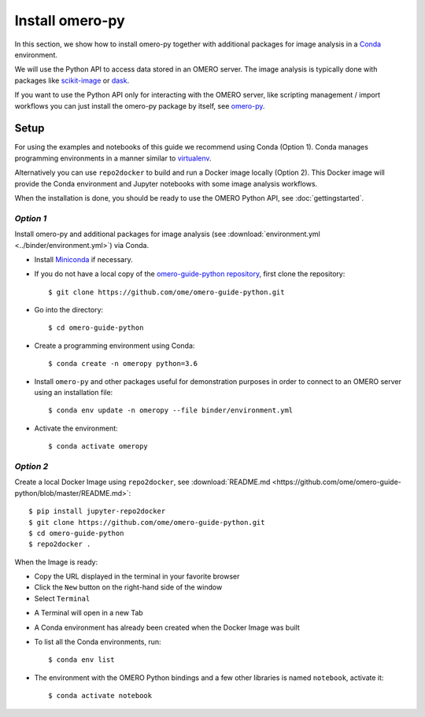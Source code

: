 Install omero-py
================

In this section, we show how to install omero-py together with additional packages 
for image analysis in a `Conda <https://conda.io/en/latest/>`_ environment.

We will use the Python API to access data stored in an OMERO server. The image analysis
is typically done with packages like `scikit-image <https://scikit-image.org/>`_ 
or `dask <https://dask.org/>`_.

If you want to use the Python API only for interacting with the OMERO server, like 
scripting management / import workflows you can just install the omero-py package 
by itself, see `omero-py <https://github.com/ome/omero-py/blob/master/README.rst>`_.

**Setup**
---------

For using the examples and notebooks of this guide we recommend using Conda (Option 1).
Conda manages programming environments in a manner similar to 
`virtualenv <https://virtualenv.pypa.io/en/stable/>`_.

Alternatively you can use ``repo2docker`` to build and run a Docker image locally (Option 2).
This Docker image will provide the Conda environment and Jupyter notebooks with some image 
analysis workflows.

When the installation is done, you should be ready to use the OMERO Python API, see :doc:`gettingstarted`.


*Option 1*
~~~~~~~~~~

Install omero-py and additional packages for image analysis (see 
:download:`environment.yml <../binder/environment.yml>`) via Conda.

- Install `Miniconda <https://docs.conda.io/en/latest/miniconda.html>`_ if necessary.

- If you do not have a local copy of the `omero-guide-python repository <https://github.com/ome/omero-guide-python>`_, first clone the repository::

    $ git clone https://github.com/ome/omero-guide-python.git

- Go into the directory::

    $ cd omero-guide-python

- Create a programming environment using Conda::

    $ conda create -n omeropy python=3.6

- Install ``omero-py`` and other packages useful for demonstration purposes in order to connect to an OMERO server using an installation file::

    $ conda env update -n omeropy --file binder/environment.yml 

- Activate the environment::

    $ conda activate omeropy

*Option 2*
~~~~~~~~~~

Create a local Docker Image using ``repo2docker``, see :download:`README.md <https://github.com/ome/omero-guide-python/blob/master/README.md>`::

    $ pip install jupyter-repo2docker
    $ git clone https://github.com/ome/omero-guide-python.git
    $ cd omero-guide-python
    $ repo2docker .

When the Image is ready:

- Copy the URL displayed in the terminal in your favorite browser

- Click the ``New`` button on the right-hand side of the window

- Select ``Terminal``

.. image:: images/terminal.png

- A Terminal will open in a new Tab

- A Conda environment has already been created when the Docker Image was built

- To list all the Conda environments, run::

    $ conda env list

- The environment with the OMERO Python bindings and a few other libraries is named ``notebook``, activate it::

    $ conda activate notebook
